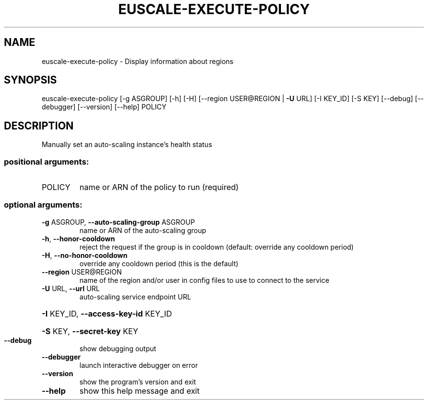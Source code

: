 .\" DO NOT MODIFY THIS FILE!  It was generated by help2man 1.40.12.
.TH EUSCALE-EXECUTE-POLICY "1" "May 2013" "euca2ools 3.0.0" "User Commands"
.SH NAME
euscale-execute-policy \- Display information about regions
.SH SYNOPSIS
euscale\-execute\-policy [\-g ASGROUP] [\-h] [\-H]
[\-\-region USER@REGION | \fB\-U\fR URL] [\-I KEY_ID]
[\-S KEY] [\-\-debug] [\-\-debugger] [\-\-version]
[\-\-help]
POLICY
.SH DESCRIPTION
Manually set an auto\-scaling instance's health status
.SS "positional arguments:"
.TP
POLICY
name or ARN of the policy to run (required)
.SS "optional arguments:"
.TP
\fB\-g\fR ASGROUP, \fB\-\-auto\-scaling\-group\fR ASGROUP
name or ARN of the auto\-scaling group
.TP
\fB\-h\fR, \fB\-\-honor\-cooldown\fR
reject the request if the group is in cooldown
(default: override any cooldown period)
.TP
\fB\-H\fR, \fB\-\-no\-honor\-cooldown\fR
override any cooldown period (this is the default)
.TP
\fB\-\-region\fR USER@REGION
name of the region and/or user in config files to use
to connect to the service
.TP
\fB\-U\fR URL, \fB\-\-url\fR URL
auto\-scaling service endpoint URL
.HP
\fB\-I\fR KEY_ID, \fB\-\-access\-key\-id\fR KEY_ID
.HP
\fB\-S\fR KEY, \fB\-\-secret\-key\fR KEY
.TP
\fB\-\-debug\fR
show debugging output
.TP
\fB\-\-debugger\fR
launch interactive debugger on error
.TP
\fB\-\-version\fR
show the program's version and exit
.TP
\fB\-\-help\fR
show this help message and exit
